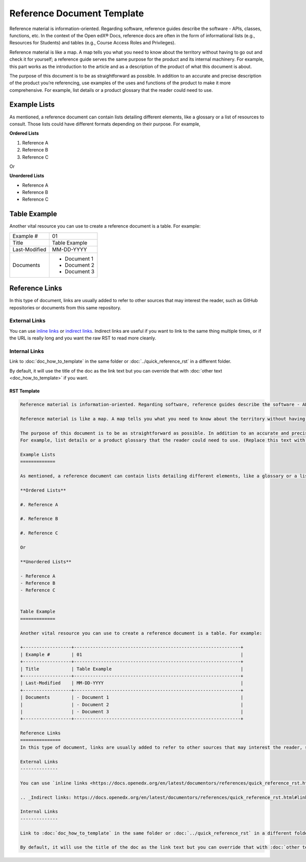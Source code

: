 Reference Document Template
###########################

Reference material is information-oriented. Regarding software, reference guides describe the software - APIs, classes, functions, etc. In the context of the Open edX® Docs, reference docs are often in the form of informational lists (e.g., Resources for Students) and tables (e.g., Course Access Roles and Privileges).

Reference material is like a map. A map tells you what you need to know about the territory without having to go out and check it for yourself; a reference guide serves the same purpose for the product and its internal machinery. For example, this part works as the introduction to the article and as a description of the product of what this document is about. 

The purpose of this document is to be as straightforward as possible. In addition to an accurate and precise description of the product you’re referencing, use examples of the uses and functions of the product to make it more comprehensive.
For example, list details or a product glossary that the reader could need to use.

Example Lists
=============

As mentioned, a reference document can contain lists detailing different elements, like a glossary or a list of resources to consult. Those lists could have different formats depending on their purpose. For example,

**Ordered Lists**

#. Reference A

#. Reference B

#. Reference C

Or

**Unordered Lists**

- Reference A
- Reference B
- Reference C


Table Example
=============

Another vital resource you can use to create a reference document is a table. For example:

+------------------+--------------------------------------------------------------+
| Example #        | 01                                                           |
+------------------+--------------------------------------------------------------+
| Title            | Table Example                                                |
+------------------+--------------------------------------------------------------+
| Last-Modified    | MM-DD-YYYY                                                   |
+------------------+--------------------------------------------------------------+
| Documents        | - Document 1                                                 |
|                  | - Document 2                                                 |
|                  | - Document 3                                                 |
+------------------+--------------------------------------------------------------+

Reference Links
===============
In this type of document, links are usually added to refer to other sources that may interest the reader, such as GitHub repositories or documents from this same repository.

External Links
--------------

You can use `inline links <https://docs.openedx.org/en/latest/documentors/references/quick_reference_rst.html#linking>`_ or `indirect links`_. Indirect links are useful if you want to link to the same thing multiple times, or if the URL is really long and you want the raw RST to read more cleanly.

.. _Indirect links: https://docs.openedx.org/en/latest/documentors/references/quick_reference_rst.html#linking

Internal Links
--------------

Link to :doc:`doc_how_to_template` in the same folder or :doc:`../quick_reference_rst` in a different
folder.

By default, it will use the title of the doc as the link text but you can override that with :doc:`other text <doc_how_to_template>` if you want.

RST Template
************

.. code-block:: RST

	Reference material is information-oriented. Regarding software, reference guides describe the software - APIs, classes, functions, etc. In the context of the Open edX® Docs, reference docs are often in the form of informational lists (e.g., Resources for Students) and tables (e.g., Course Access Roles and Privileges).

	Reference material is like a map. A map tells you what you need to know about the territory without having to go out and check it for yourself; a reference guide serves the same purpose for the product and its internal machinery. For example, this part works as the introduction to the article and as a description of the product of what this document is about. (Replace this text with your content.)

	The purpose of this document is to be as straightforward as possible. In addition to an accurate and precise description of the product you’re referencing, use examples of the uses and functions of the product to make it more comprehensive.
	For example, list details or a product glossary that the reader could need to use. (Replace this text with your content.)

	Example Lists
	=============

	As mentioned, a reference document can contain lists detailing different elements, like a glossary or a list of resources to consult. Those lists could have different formats depending on their purpose. For example,

	**Ordered Lists**

	#. Reference A

	#. Reference B
	
	#. Reference C

	Or

	**Unordered Lists**

	- Reference A
	- Reference B
	- Reference C


	Table Example
	=============

	Another vital resource you can use to create a reference document is a table. For example:

	+------------------+--------------------------------------------------------------+
	| Example #        | 01                                                           |
	+------------------+--------------------------------------------------------------+
	| Title            | Table Example                                                |
	+------------------+--------------------------------------------------------------+
	| Last-Modified    | MM-DD-YYYY                                                   |
	+------------------+--------------------------------------------------------------+
	| Documents        | - Document 1                                                 |
	|                  | - Document 2                                                 |
	|                  | - Document 3                                                 |
	+------------------+--------------------------------------------------------------+

	Reference Links
	===============
	In this type of document, links are usually added to refer to other sources that may interest the reader, such as GitHub repositories or documents from this same repository.

	External Links
	--------------

	You can use `inline links <https://docs.openedx.org/en/latest/documentors/references/quick_reference_rst.html#linking>`_ or `indirect links`_. Indirect links are useful if you want to link to the same thing multiple times, or if the URL is really long and you want the raw RST to read more cleanly.

	.. _Indirect links: https://docs.openedx.org/en/latest/documentors/references/quick_reference_rst.html#linking

	Internal Links
	--------------

	Link to :doc:`doc_how_to_template` in the same folder or :doc:`../quick_reference_rst` in a different folder.

	By default, it will use the title of the doc as the link text but you can override that with :doc:`other text </doc_how_to_template>` if you want.

